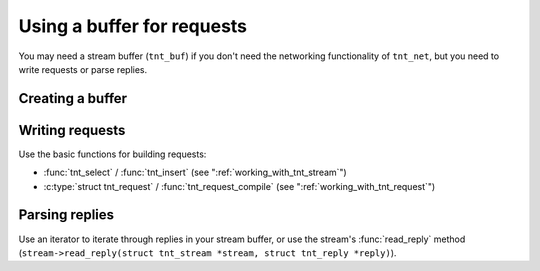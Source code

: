 -------------------------------------------------------------------------------
                    Using a buffer for requests
-------------------------------------------------------------------------------

You may need a stream buffer (``tnt_buf``) if you don't need the networking
functionality of ``tnt_net``, but you need to write requests or parse replies.

=====================================================================
                        Creating a buffer
=====================================================================

.. c:function:: struct tnt_stream *tnt_buf(struct tnt_stream *s)

    Create a stream buffer.

.. c:function:: struct tnt_stream *tnt_buf_as(struct tnt_stream *s, char *buf, size_t buf_len)

    Create an immutable stream buffer from the buffer ``buf``. It can be used
    for parsing responses.

=====================================================================
                        Writing requests
=====================================================================

Use the basic functions for building requests:

* :func:`tnt_select` / :func:`tnt_insert` (see ":ref:`working_with_tnt_stream`")
* :c:type:`struct tnt_request` / :func:`tnt_request_compile` (see
  ":ref:`working_with_tnt_request`")

=====================================================================
                        Parsing replies
=====================================================================

Use an iterator to iterate through replies in your stream buffer,
or use the stream's :func:`read_reply` method
(``stream->read_reply(struct tnt_stream *stream, struct tnt_reply *reply)``).
